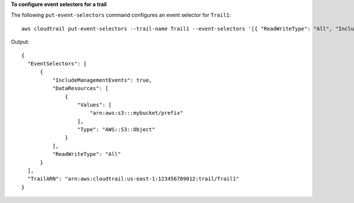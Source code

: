 **To configure event selectors for a trail**

The following ``put-event-selectors`` command configures an event selector for ``Trail1``::

  aws cloudtrail put-event-selectors --trail-name Trail1 --event-selectors '[{ "ReadWriteType": "All", "IncludeManagementEvents":true, "DataResources": [{ "Type": "AWS::S3::Object", "Values": ["arn:aws:s3:::mybucket/prefix"] }] }]'electors --trail-name Trail1

Output::

  {
    "EventSelectors": [
        {
            "IncludeManagementEvents": true,
            "DataResources": [
                {
                    "Values": [
                        "arn:aws:s3:::mybucket/prefix"
                    ],
                    "Type": "AWS::S3::Object"
                }
            ],
            "ReadWriteType": "All"
        }
    ],
    "TrailARN": "arn:aws:cloudtrail:us-east-1:123456789012:trail/Trail1"
  }